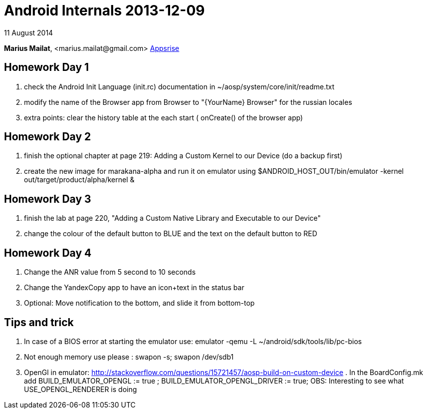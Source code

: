 = Android Internals 2013-12-09

11 August 2014

*Marius Mailat*, +<marius.mailat@gmail.com>+
http://appsrise.com[Appsrise]

== Homework Day 1
1. check the Android Init Language (init.rc) documentation in ~/aosp/system/core/init/readme.txt
2.  modify the name of the Browser app from Browser to "{YourName} Browser" for the russian locales
3. extra points: clear the history table at the each start ( onCreate() of the browser app) 

== Homework Day 2
1. finish the optional chapter at page 219: Adding a Custom Kernel to our Device (do a backup first)
2. create the new image for marakana-alpha and run it on emulator using $ANDROID_HOST_OUT/bin/emulator -kernel out/target/product/alpha/kernel & 

== Homework Day 3
1. finish the lab at page 220, "Adding a Custom Native Library and Executable to our Device"
2. change the colour of the default button to BLUE and the text on the default button to RED

== Homework Day 4
1. Change the ANR value from 5 second to 10 seconds
2. Change the YandexCopy app to have an icon+text in the status bar
3. Optional: Move notification to the bottom, and slide it from bottom-top

== Tips and trick

1. In case of a BIOS error at starting the emulator use: emulator -qemu -L ~/android/sdk/tools/lib/pc-bios
2. Not enough memory use please : swapon -s; swapon /dev/sdb1
3. OpenGl in emulator: http://stackoverflow.com/questions/15721457/aosp-build-on-custom-device . In the BoardConfig.mk add BUILD_EMULATOR_OPENGL := true ; BUILD_EMULATOR_OPENGL_DRIVER := true; OBS: Interesting to see what USE_OPENGL_RENDERER is doing

